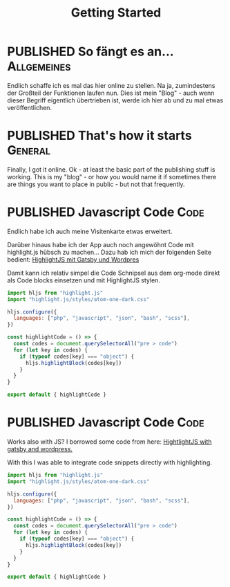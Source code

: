 #+TITLE: Getting Started
#+ORGA_PUBLISH_KEYWORD: PUBLISHED DONE
#+TODO: DRAFT | PUBLISHED
#+TODO: TODO | DONE


* PUBLISHED So fängt es an...                                       :Allgemeines:
  CLOSED: [2020-11-29 So 21:02]
  :PROPERTIES:
  :language: de
  :uuid:     20202911
  :END:
  
Endlich schaffe ich es mal das hier online zu stellen. Na ja, zumindestens der Großteil der Funktionen laufen nun. Dies ist mein "Blog" - auch wenn dieser Begriff eigentlich übertrieben ist, werde ich hier ab und zu mal etwas veröffentlichen.

* PUBLISHED That's how it starts                                    :General:
  CLOSED: [2020-11-29 So 21:02]
  :PROPERTIES:
  :language: en
  :uuid:     20202911
  :END:

Finally, I got it online. Ok - at least the basic part of the publishing stuff is working. This is my "blog" - or how you would name it if sometimes there are things you want to place in public - but not that frequently.
  
* PUBLISHED Javascript Code                                            :Code:
  CLOSED: [2021-04-12 Mo 23:40]
  :PROPERTIES:
  :language: de
  :uuid:     202103172240
  :END:

Endlich habe ich auch meine Visitenkarte etwas erweitert.

Darüber hinaus habe ich der App auch noch angewöhnt Code mit highlight.js hübsch zu machen...
Dazu hab ich mich der folgenden Seite bedient:
[[https://gregbastianelli.com/highlight-js-gatsby-wordpress][HighlightJS mit Gatsby und Wordpres]]

Damit kann ich relativ simpel die Code Schnipsel aus dem org-mode direkt als Code blocks einsetzen und mit HighlightJS stylen.

#+begin_src js
import hljs from "highlight.js"
import "highlight.js/styles/atom-one-dark.css"

hljs.configure({
  languages: ["php", "javascript", "json", "bash", "scss"],
})

const highlightCode = () => {
  const codes = document.querySelectorAll("pre > code")
  for (let key in codes) {
    if (typeof codes[key] === "object") {
      hljs.highlightBlock(codes[key])
    }
  }
}

export default { highlightCode }
#+end_src

* PUBLISHED Javascript Code                                            :Code:
  CLOSED: [2021-04-12 Mo 23:39]
  :PROPERTIES:
  :language: en
  :uuid:     202103172240
  :END:

Works also with JS?
I borrowed some code from here:
[[https://gregbastianelli.com/highlight-js-gatsby-wordpress][HightlightJS with gatsby and wordpress.]]

With this I was able to integrate code snippets directly with highlighting.

#+begin_src js
import hljs from "highlight.js"
import "highlight.js/styles/atom-one-dark.css"

hljs.configure({
  languages: ["php", "javascript", "json", "bash", "scss"],
})

const highlightCode = () => {
  const codes = document.querySelectorAll("pre > code")
  for (let key in codes) {
    if (typeof codes[key] === "object") {
      hljs.highlightBlock(codes[key])
    }
  }
}

export default { highlightCode }
#+end_src
